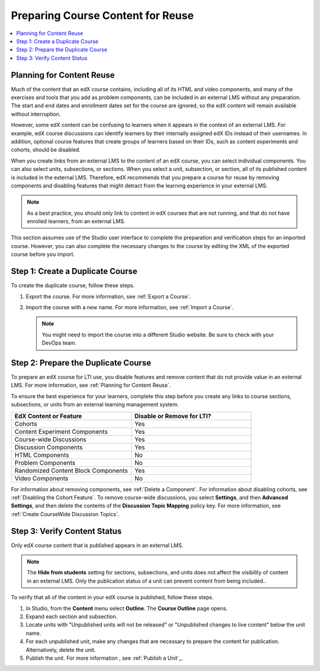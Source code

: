 .. _Preparing Content:

#####################################
Preparing Course Content for Reuse
#####################################

.. The following paragraph describes LTI setup for edx.org 
.. Alison, August 2015

.. .. only:: Partners

  .. Direction about using Edge (?)

.. only:: Open_edX

  Before you begin work to reuse the content in an edX course, check with your
  development operations (DevOps) team for information about the edX website to
  use. At some sites, a completely separate open edX instance, with a different
  Studio website, is set up to be the LTI tool provider.

.. contents:: 
   :local:
   :depth: 1

.. _Planning for Content Reuse:

***********************************
Planning for Content Reuse
***********************************

Much of the content that an edX course contains, including all of its HTML and
video components, and many of the exercises and tools that you add as problem
components, can be included in an external LMS without any preparation. The
start and end dates and enrollment dates set for the course are ignored, so the
edX content will remain available without interruption.

However, some edX content can be confusing to learners when it appears in the
context of an external LMS. For example, edX course discussions can identify
learners by their internally assigned edX IDs instead of their usernames. In
addition, optional course features that create groups of learners based on
their IDs, such as content experiments and cohorts, should be disabled.

When you create links from an external LMS to the content of an edX course, you
can select individual components. You can also select units, subsections, or
sections. When you select a unit, subsection, or section, all of its published
content is included in the external LMS. Therefore, edX recommends that you
prepare a course for reuse by removing components and disabling features that
might detract from the learning experience in your external LMS.

.. note:: As a best practice, you should only link to content in edX courses
 that are not running, and that do not have enrolled learners, from an external
 LMS.

This section assumes use of the Studio user interface to complete the
preparation and verification steps for an imported course. However, you can
also complete the necessary changes to the course by editing the XML of the
exported course before you import.

***********************************
Step 1: Create a Duplicate Course
***********************************

To create the duplicate course, follow these steps.

#. Export the course. For more information, see :ref:`Export a Course`. 
   
#. Import the course with a new name. For more information, see :ref:`Import a
   Course`.
   
   .. note:: You might need to import the course into a different Studio 
     website. Be sure to check with your DevOps team. 

*************************************
Step 2: Prepare the Duplicate Course
*************************************

To prepare an edX course for LTI use, you disable features and remove content
that do not provide value in an external LMS. For more information, see
:ref:`Planning for Content Reuse`.

To ensure the best experience for your learners, complete this step before you
create any links to course sections, subsections, or units from an external
learning management system.

.. list-table::
   :widths: 45 45
   :header-rows: 1

   * - EdX Content or Feature
     - Disable or Remove for LTI?
   * - Cohorts
     - Yes
   * - Content Experiment Components
     - Yes
   * - Course-wide Discussions
     - Yes
   * - Discussion Components
     - Yes
   * - HTML Components
     - No
   * - Problem Components
     - No
   * - Randomized Content Block Components
     - Yes
   * - Video Components
     - No

.. check on randomized content blocks, that's an assumption - Alison 22 Aug 15

For information about removing components, see :ref:`Delete a Component`. For
information about disabling cohorts, see :ref:`Disabling the Cohort Feature`.
To remove course-wide discussions, you select **Settings**, and then **Advanced
Settings**, and then delete the contents of the **Discussion Topic Mapping**
policy key. For more information, see :ref:`Create CourseWide Discussion
Topics`.

*******************************
Step 3: Verify Content Status
*******************************

Only edX course content that is published appears in an external LMS.

.. note:: The **Hide from students** setting for sections, subsections, 
 and units does not affect the visibility of content in an external LMS. Only
 the publication status of a unit can prevent content from being included..

To verify that all of the content in your edX course is published, follow these
steps.

#. In Studio, from the **Content** menu select **Outline**. The **Course
   Outline** page opens.

#. Expand each section and subsection.

#. Locate units with "Unpublished units will not be released" or "Unpublished
   changes to live content" below the unit name.

#. For each unpublished unit, make any changes that are necessary to prepare
   the content for publication. Alternatively, delete the unit.

#. Publish the unit. For more information , see :ref:`Publish a Unit`_.
